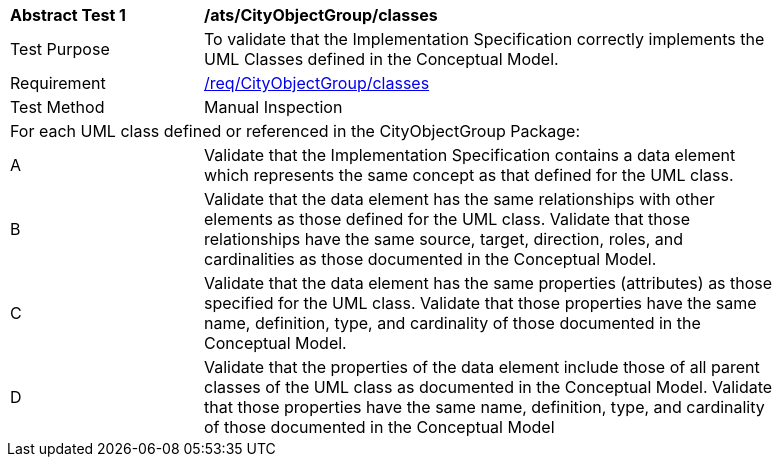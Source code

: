 [[ats_CityObjectGroup_classes]]
[width="90%",cols="2,6a"]
|===
^|*Abstract Test {counter:ats-id}* |*/ats/CityObjectGroup/classes* 
^|Test Purpose |To validate that the Implementation Specification correctly implements the UML Classes defined in the Conceptual Model.
^|Requirement |<<req_CityObjectGroup_classes,/req/CityObjectGroup/classes>>
^|Test Method |Manual Inspection
2+|For each UML class defined or referenced in the CityObjectGroup Package:
^|A |Validate that the Implementation Specification contains a data element which represents the same concept as that defined for the UML class.
^|B |Validate that the data element has the same relationships with other elements as those defined for the UML class. Validate that those relationships have the same source, target, direction, roles, and cardinalities as those documented in the Conceptual Model.
^|C |Validate that the data element has the same properties (attributes) as those specified for the UML class. Validate that those properties have the same name, definition, type, and cardinality of those documented in the Conceptual Model.
^|D |Validate that the properties of the data element include those of all parent classes of the UML class as documented in the Conceptual Model. Validate that those properties have the same name, definition, type, and cardinality of those documented in the Conceptual Model 
|===
